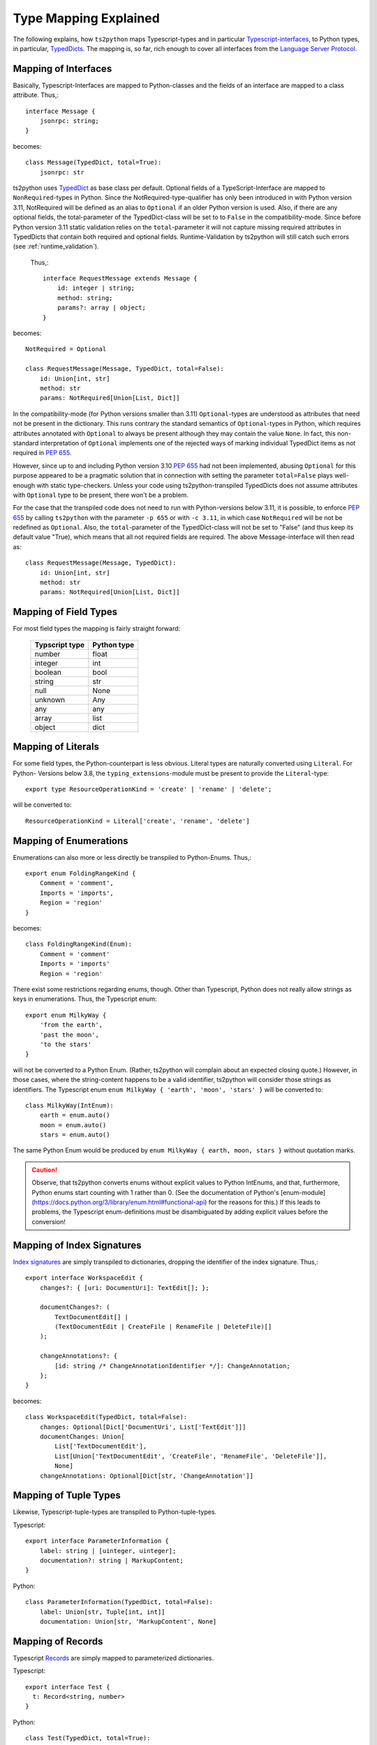 Type Mapping Explained
======================

The following explains, how ``ts2python`` maps Typescript-types and
in particular `Typescript-interfaces`_, to Python types, in particular,
`TypedDicts`_. The mapping is, so far, rich enough to cover all
interfaces from the `Language Server Protocol`_.


Mapping of Interfaces
---------------------

Basically, Typescript-Interfaces are mapped to Python-classes
and the fields of an interface are mapped to a class attribute.
Thus,::

    interface Message {
        jsonrpc: string;
    }

becomes::

    class Message(TypedDict, total=True):
        jsonrpc: str

ts2python uses `TypedDict`_ as base class per default. Optional fields of a TypeScript-Interface
are mapped to ``NonRequired``-types in Python. Since the NotRequired-type-qualifier has
only been introduced in with Python version 3.11, NotRequired will be defined as an
alias to ``Optional`` if an older Python version is used. Also, if there are any optional fields, the
total-parameter of the TypedDict-class will be set to to ``False`` in the
compatibility-mode. Since before Python version 3.11 static validation relies
on the ``total``-parameter it will not
capture missing required attributes in TypedDicts that contain
both required and optional fields. Runtime-Validation by ts2python
will still catch such errors (see :ref:`runtime_validation`).

 Thus,::

    interface RequestMessage extends Message {
        id: integer | string;
        method: string;
        params?: array | object;
    }

becomes::

    NotRequired = Optional

    class RequestMessage(Message, TypedDict, total=False):
        id: Union[int, str]
        method: str
        params: NotRequired[Union[List, Dict]]

In the compatibility-mode (for Python versions smaller than 3.11)
``Optional``-types are understood as attributes that need
not be present in the dictionary. This runs contrary
the standard semantics of ``Optional``-types in Python, which
requires attributes annotated with ``Optional`` to always be present
although they may contain the value ``None``. In fact, this non-standard
interpretation of ``Optional`` implements one of the rejected ways of
marking individual TypedDict items as not required in `PEP 655`_.

However, since up to and including Python version 3.10 `PEP 655`_ had not been
implemented, abusing ``Optional`` for this purpose appeared to be
a pragmatic solution that in connection with setting the parameter
``total=False`` plays well-enough with static type-checkers. Unless
your code using ts2python-transpiled TypedDicts does not assume
attributes with ``Optional`` type to be present, there won't be a problem.

For the case that the transpiled code does not need to run with Python-versions
below 3.11, it is possible, to enforce `PEP 655`_ by calling ``ts2python``
with the parameter ``-p 655`` or with ``-c 3.11``, in which case ``NotRequired`` will be
not be redefined as ``Optional``. Also, the ``total``-parameter of the TypedDict-class will
not be set to "False" (and thus keep its default value "True),
which means that all not required fields are required.
The above Message-interface will then read as::

    class RequestMessage(Message, TypedDict):
        id: Union[int, str]
        method: str
        params: NotRequired[Union[List, Dict]]


Mapping of Field Types
----------------------

For most field types the mapping is fairly straight forward:

    ==============  ============
    Typscript type  Python type
    ==============  ============
    number          float
    integer         int
    boolean         bool
    string          str
    null            None
    unknown         Any
    any             any
    array           list
    object          dict
    ==============  ============


Mapping of Literals
-------------------

For some field types, the Python-counterpart is less obvious.
Literal types are naturally converted using ``Literal``. For Python-
Versions below 3.8, the ``typing_extensions``-module must be present to
provide the ``Literal``-type::

    export type ResourceOperationKind = 'create' | 'rename' | 'delete';

will be converted to::

    ResourceOperationKind = Literal['create', 'rename', 'delete']


Mapping of Enumerations
-----------------------

Enumerations can also more or less directly be transpiled to
Python-Enums. Thus,::

    export enum FoldingRangeKind {
        Comment = 'comment',
        Imports = 'imports',
        Region = 'region'
    }

becomes::

    class FoldingRangeKind(Enum):
        Comment = 'comment'
        Imports = 'imports'
        Region = 'region'

There exist some restrictions regarding enums, though. Other than
Typescript, Python does not really allow strings as keys in enumerations.
Thus, the Typescript enum::

    export enum MilkyWay {
        'from the earth',
        'past the moon',
        'to the stars'
    }

will not be converted to a Python Enum. (Rather, ts2python will complain
about an expected closing quote.) However, in those cases, where the
string-content happens to be a valid identifier, ts2python will consider those
strings as identifiers. The Typescript enum ``enum MilkyWay { 'earth', 'moon', 'stars' }``
will be converted to::

    class MilkyWay(IntEnum):
        earth = enum.auto()
        moon = enum.auto()
        stars = enum.auto()

The same Python Enum would be produced by ``enum MilkyWay { earth, moon, stars }`` without
quotation marks.

.. caution:: Observe, that ts2python converts enums without explicit values to
   Python IntEnums, and that, furthermore, Python enums start counting with 1 rather than
   0. (See the documentation of Python's
   [enum-module](https://docs.python.org/3/library/enum.html#functional-api) for the reasons for this.)
   If this leads to problems, the Typescript enum-definitions must be disambiguated by
   adding explicit values before the conversion!


Mapping of Index Signatures
---------------------------

`Index signatures`_ are simply transpiled to dictionaries, dropping
the identifier of the index signature. Thus,::

    export interface WorkspaceEdit {
        changes?: { [uri: DocumentUri]: TextEdit[]; };

        documentChanges?: (
            TextDocumentEdit[] |
            (TextDocumentEdit | CreateFile | RenameFile | DeleteFile)[]
        );

        changeAnnotations?: {
            [id: string /* ChangeAnnotationIdentifier */]: ChangeAnnotation;
        };
    }

becomes::

    class WorkspaceEdit(TypedDict, total=False):
        changes: Optional[Dict['DocumentUri', List['TextEdit']]]
        documentChanges: Union[
            List['TextDocumentEdit'],
            List[Union['TextDocumentEdit', 'CreateFile', 'RenameFile', 'DeleteFile']],
            None]
        changeAnnotations: Optional[Dict[str, 'ChangeAnnotation']]


Mapping of Tuple Types
----------------------

Likewise, Typescript-tuple-types are transpiled to Python-tuple-types.

Typescript::

    export interface ParameterInformation {
        label: string | [uinteger, uinteger];
        documentation?: string | MarkupContent;
    }

Python::

    class ParameterInformation(TypedDict, total=False):
        label: Union[str, Tuple[int, int]]
        documentation: Union[str, 'MarkupContent', None]


Mapping of Records
------------------

Typescript `Records`_ are simply mapped to parameterized dictionaries.

Typescript::

    export interface Test {
      t: Record<string, number>
    }

Python::

    class Test(TypedDict, total=True):
        t: Dict[str, float]


Mapping of Anonymous Interfaces
-------------------------------

A bit more complicated is the case of anonymous interfaces
in TypeScript::

    interface InitializeParams extends WorkDoneProgressParams {
        processId: integer | null;
        clientInfo?: {
            name: string;
            version?: string;
        };
        locale?: string;
        rootPath?: string | null;
        rootUri: DocumentUri | null;
        initializationOptions?: any;
        capabilities: ClientCapabilities;
        trace?: TraceValue;
        workspaceFolders?: WorkspaceFolder[] | null;
    }

In order to transfer this to Python, a local class is defined
and the fields' name with a capitalized first letter and
appended underscore is used as name for the local class. Although,
this use of local-classes within TypedDict-classes is not in "legal"
conformance with the specification of TypedDict-classes (see `PEP 589`_),
it is technically sound and works perfectly well in practice
(see :ref:`toplevel_switch` for how to
enforce "legal" conformance, if needed) ::

    class InitializeParams(WorkDoneProgressParams, TypedDict, total=False):
        class ClientInfo_(TypedDict, total=False):
            name: str
            version: Optional[str]
        processId: Union[int, None]
        clientInfo: Optional[ClientInfo_]
        locale: Optional[str]
        rootPath: Union[str, None]
        rootUri: Union['DocumentUri', None]
        initializationOptions: Optional[Any]
        capabilities: 'ClientCapabilities'
        trace: Optional['TraceValue']
        workspaceFolders: Union[List['WorkspaceFolder'], None]

This works also for nested local interfaces::

    interface SemanticTokensClientCapabilities {
        dynamicRegistration?: boolean;
        requests: {
            range?: boolean | {
            };
            full?: boolean | {
                delta?: boolean;
            };
        };
        tokenTypes: string[];
        tokenModifiers: string[];
        formats: TokenFormat[];
        overlappingTokenSupport?: boolean;
        multilineTokenSupport?: boolean;
    }

becomes::

    class SemanticTokensClientCapabilities(TypedDict, total=False):
        class Requests_(TypedDict, total=False):
            class Range_1(TypedDict, total=True):
                pass
            class Full_1(TypedDict, total=False):
                delta: Optional[bool]
            range: Union[bool, Range_1, None]
            full: Union[bool, Full_1, None]
        dynamicRegistration: Optional[bool]
        requests: Requests_
        tokenTypes: List[str]
        tokenModifiers: List[str]
        formats: List['TokenFormat']
        overlappingTokenSupport: Optional[bool]
        multilineTokenSupport: Optional[bool]

In case of type unions, the local classes will be numbered,
because there could be more than one local interface for the
same field::

    export type TextDocumentContentChangeEvent = {
        range: Range;
        rangeLength?: uinteger;
        text: string;
    } | {
        text: string;
    };

becomes::

    class TextDocumentContentChangeEvent_0(TypedDict, total=False):
        range: Range
        rangeLength: Optional[int]
        text: str
    class TextDocumentContentChangeEvent_1(TypedDict, total=True):
        text: str
    TextDocumentContentChangeEvent = Union[
        TextDocumentContentChangeEvent_0, TextDocumentContentChangeEvent_1]


Alternative Representations for Anonymous Interfaces
----------------------------------------------------

Starting with version 0.6.9, anonymous interfaces can also be mapped with
functional syntax::

    interface InitializeResult {
        capabilities: ServerCapabilities;
        serverInfo?: {
            name: string;
            version?: string;
        };
    }

becomes::

    class InitializeResult(TypedDict):
        capabilities: 'ServerCapabilities'
        serverInfo: NotRequired[TypedDict("ServerInfo_0",
                                {"name": str, "version": NotRequired[str]})]

The "functional" representation can be selected by assigning the
value "functional" to the configuration key "ts2python.RenderAnonymous".
Alternatively, it can be selected with the command line option
``--anonymous functional`` or ``-a functional``.

There is also an experimental "type"-syntax, which renders the
anonymous interface in the above example as::

    TypedDict[{"name": str, "version": NotRequired[str]}]

However, this is not (yet) in conformance with the Python-Standard.
(See this post on `inline TypedDict definitions`_). Still, it can be turned
on with ``-a type``.

.. _toplevel_switch:

Finally, with ``--anonymous toplevel`` or ``-a toplevel``,
the definition of classes inside classes
can be avoided completely. This helps to avoid complaints by type-checkers
like mypy or pylance. The result looks like this::

    class InitializeResult_ServerInfo_0(TypedDict):
        name: str
        version: NotRequired[str]

    class InitializeResult(TypedDict):
        capabilities: 'ServerCapabilities'
        serverInfo: NotRequired[InitializeResult_ServerInfo_0]

Namespaces and Generics
-----------------------

Typescript namespaces are not supported, except for the special case where
they consist entirely of constant definitions. In this case, namespaces
will be transpiled to `Enums`_.

Typescript Namespace::

    export namespace DiagnosticSeverity {
        export const Error: 1 = 1;
        export const Warning: 2 = 2;
        export const Information: 3 = 3;
        export const Hint: 4 = 4;
    }

Resulting Python Enum::

    class DiagnosticSeverity(IntEnum):
        Error = 1
        Warning = 2
        Information = 3
        Hint = 4

Thus, generic interfaces containing type-parameters will be transpiled to generic typed dicts,
which in the most backward-compatible form (back to Python 3.7) look like this::

    interface ProgressParams<T> {
        token: ProgressToken;
        value: T;
    }


becomes::

    T = TypeVar('T')

    class ProgressParams(Generic[T], GenericTypedDict, total=True):
        token: 'ProgressToken'
        value: T


If the compatibility-level is set to 3.11 or above, TypeVars will be used instead::

    T = TypeVar('T')

    class ProgressParams(TypedDict):
        token: 'ProgressToken'
        value: T


For Python versions higher than 3.12 only the result will be a generic TypedDict-class::

    class ProgressParams[T](TypedDict):
        token: 'ProgressToken'
        value: T


TypeAliases
-----------

The mapping of type aliases depends very much on the compatibility-level.
If the default compatibility all they way down to Python version 3.7 is
selected, Typescript type aliases will be mapped to plain type assignments.
For example,::

    type ProviderResult<T> = T | undefined | null | Thenable<T | undefined | null>;

will become::

    T = TypeVar('T')
    ProviderResult = Union[T, None, Coroutine[Union[T, None]]]

Observe that ``undefined`` and ``null`` are both mapped to the Python ``None``-value
and that redundancies like ``None | None`` are automatically resolved to ``None``.
If the compatibility-level is set to at least Python version 3.10 with the "-c 3.10"
switch which autoselects PEPs 586, 604, 613,  the type assignment will furthermore be
annotated with the TypeAlias-type::

    T = TypeVar('T')
    ProviderResult: TypeAlias = T | None | Coroutine[T | None]

Compatibility levels of 3.12 and above will also include support for PEP 695 and
ultimately yield the arguably most elegant syntax using the ``type``-statement
introduced with Python 3.12::

    type ProviderResult[T] = T | None | Coroutine[T | None]


Imports
-------

Starting from version 0.6.9 TypeScript imports, e.g.
``import {ChangeInfo, CommentRange} from './rest-api';`` will be
parsed and ignored so that they don't cause any parser errors.

Types derived from other Types
------------------------------

ts2Python has only rudimentary support for types that are derived
from other types (see `Creating Types from Types`_ in the Typescript-manual).
While some of these derived types are accepted by ts2python's parser, they
are practically never properly matched to similar Python-types. In many
cases types derived from other types will - for the lack of a deeper semantic
analysis of Typescript-input by ts2python - simply be represented as type
``Any`` on the Python-side.

Because Python's type system isn't as elaborated as that of Typescript, a translation
that keeps all information will often not be feasible, anyway. The main
reason, however, why this is not done is that it would require ts2python to
actually reason about the types it parses, which is something which ts2python
has not been designed for. However, more purely syntactic support for
these constructs can be added in the future, if desired.


.. _Typescript-interfaces: https://www.typescriptlang.org/docs/handbook/2/objects.html
.. _TypedDicts: https://www.python.org/dev/peps/pep-0589/
.. _TypedDict: https://www.python.org/dev/peps/pep-0589/
.. _Language Server Protocol: https://microsoft.github.io/language-server-protocol/
.. _PEP 655: https://www.python.org/dev/peps/pep-0655/
.. _PEP 589: https://peps.python.org/pep-0589/
.. _Index signatures: https://www.typescriptlang.org/docs/handbook/2/objects.html#index-signatures
.. _Enums: https://docs.python.org/3/library/enum.html
.. _inline TypedDict definitions: https://discuss.python.org/t/allow-local-class-type-definitions-inside-typeddict/41611/3
.. _Creating Types from Types: https://www.typescriptlang.org/docs/handbook/2/types-from-types.html
.. _Records: https://www.typescriptlang.org/docs/handbook/utility-types.html#recordkeys-type
